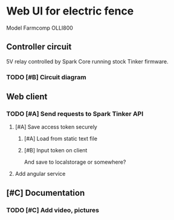 * Web UI for electric fence
Model Farmcomp OLLI800

** Controller circuit
5V relay controlled by Spark Core running stock Tinker firmware.
*** TODO [#B] Circuit diagram

** Web client
*** TODO [#A] Send requests to Spark Tinker API
**** [#A] Save access token securely
***** [#A] Load from static text file
***** [#B] Input token on client 
And save to localstorage or somewhere?
**** Add angular service

** [#C] Documentation
*** TODO [#C] Add video, pictures
